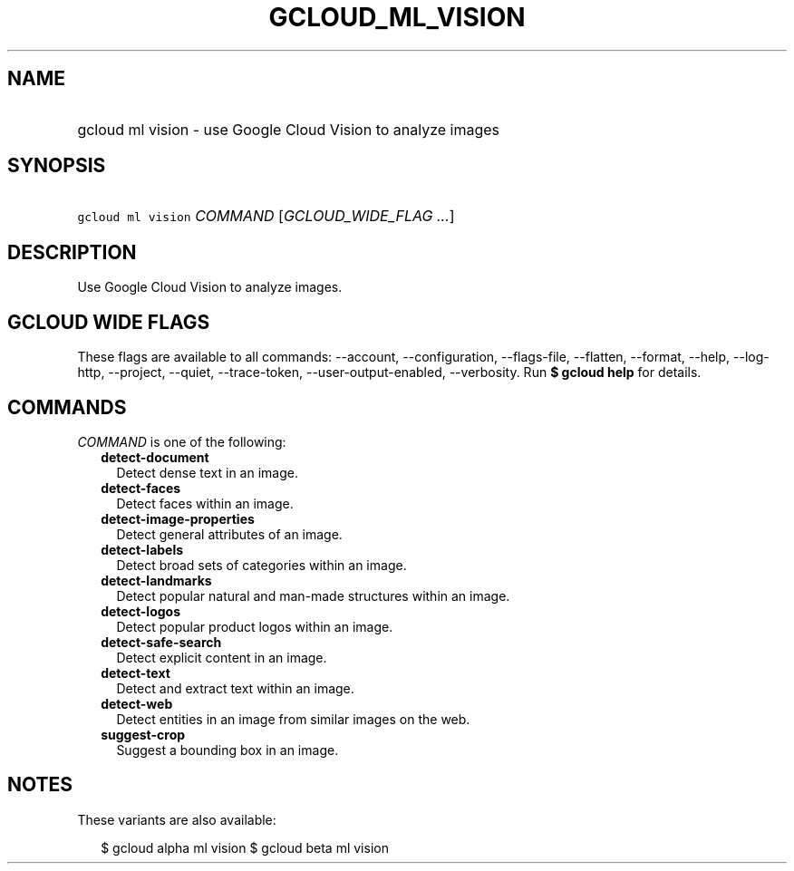 
.TH "GCLOUD_ML_VISION" 1



.SH "NAME"
.HP
gcloud ml vision \- use Google Cloud Vision to analyze images



.SH "SYNOPSIS"
.HP
\f5gcloud ml vision\fR \fICOMMAND\fR [\fIGCLOUD_WIDE_FLAG\ ...\fR]



.SH "DESCRIPTION"

Use Google Cloud Vision to analyze images.



.SH "GCLOUD WIDE FLAGS"

These flags are available to all commands: \-\-account, \-\-configuration,
\-\-flags\-file, \-\-flatten, \-\-format, \-\-help, \-\-log\-http, \-\-project,
\-\-quiet, \-\-trace\-token, \-\-user\-output\-enabled, \-\-verbosity. Run \fB$
gcloud help\fR for details.



.SH "COMMANDS"

\f5\fICOMMAND\fR\fR is one of the following:

.RS 2m
.TP 2m
\fBdetect\-document\fR
Detect dense text in an image.

.TP 2m
\fBdetect\-faces\fR
Detect faces within an image.

.TP 2m
\fBdetect\-image\-properties\fR
Detect general attributes of an image.

.TP 2m
\fBdetect\-labels\fR
Detect broad sets of categories within an image.

.TP 2m
\fBdetect\-landmarks\fR
Detect popular natural and man\-made structures within an image.

.TP 2m
\fBdetect\-logos\fR
Detect popular product logos within an image.

.TP 2m
\fBdetect\-safe\-search\fR
Detect explicit content in an image.

.TP 2m
\fBdetect\-text\fR
Detect and extract text within an image.

.TP 2m
\fBdetect\-web\fR
Detect entities in an image from similar images on the web.

.TP 2m
\fBsuggest\-crop\fR
Suggest a bounding box in an image.


.RE
.sp

.SH "NOTES"

These variants are also available:

.RS 2m
$ gcloud alpha ml vision
$ gcloud beta ml vision
.RE

